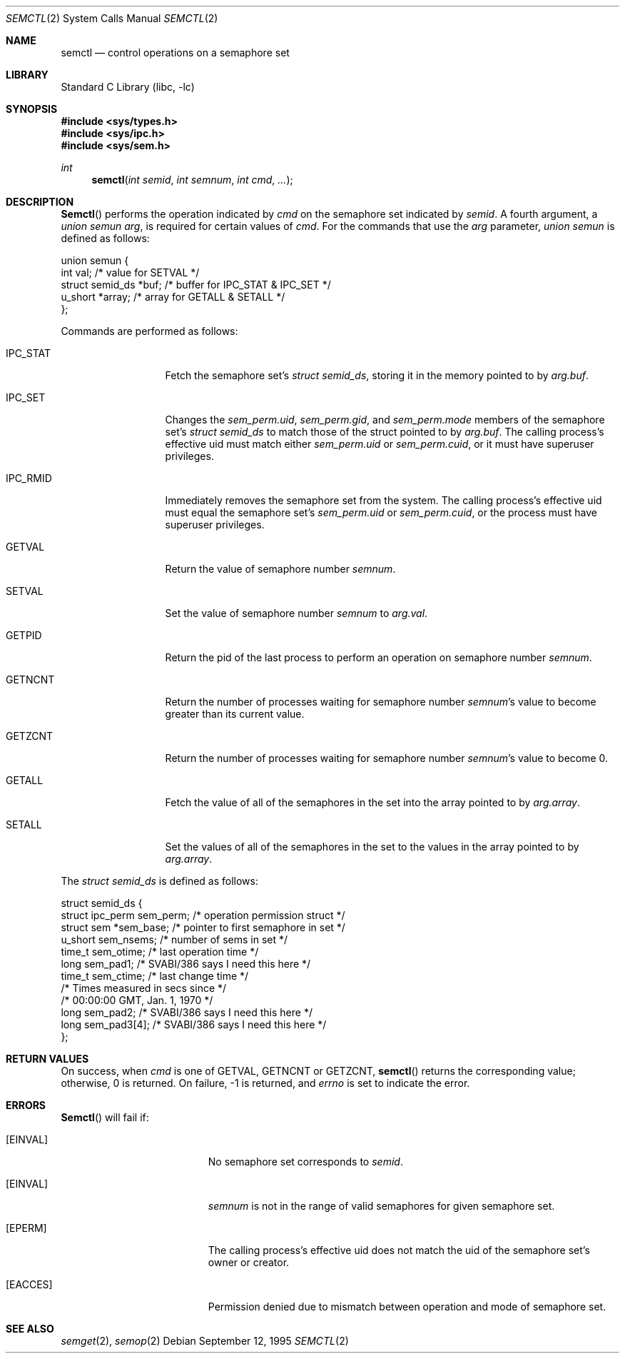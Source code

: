 .\"
.\" Copyright (c) 1995 David Hovemeyer <daveho@infocom.com>
.\"
.\" All rights reserved.
.\"
.\" Redistribution and use in source and binary forms, with or without
.\" modification, are permitted provided that the following conditions
.\" are met:
.\" 1. Redistributions of source code must retain the above copyright
.\"    notice, this list of conditions and the following disclaimer.
.\" 2. Redistributions in binary form must reproduce the above copyright
.\"    notice, this list of conditions and the following disclaimer in the
.\"    documentation and/or other materials provided with the distribution.
.\"
.\" THIS SOFTWARE IS PROVIDED BY THE DEVELOPERS ``AS IS'' AND ANY EXPRESS OR
.\" IMPLIED WARRANTIES, INCLUDING, BUT NOT LIMITED TO, THE IMPLIED WARRANTIES
.\" OF MERCHANTABILITY AND FITNESS FOR A PARTICULAR PURPOSE ARE DISCLAIMED.
.\" IN NO EVENT SHALL THE DEVELOPERS BE LIABLE FOR ANY DIRECT, INDIRECT,
.\" INCIDENTAL, SPECIAL, EXEMPLARY, OR CONSEQUENTIAL DAMAGES (INCLUDING, BUT
.\" NOT LIMITED TO, PROCUREMENT OF SUBSTITUTE GOODS OR SERVICES; LOSS OF USE,
.\" DATA, OR PROFITS; OR BUSINESS INTERRUPTION) HOWEVER CAUSED AND ON ANY
.\" THEORY OF LIABILITY, WHETHER IN CONTRACT, STRICT LIABILITY, OR TORT
.\" (INCLUDING NEGLIGENCE OR OTHERWISE) ARISING IN ANY WAY OUT OF THE USE OF
.\" THIS SOFTWARE, EVEN IF ADVISED OF THE POSSIBILITY OF SUCH DAMAGE.
.\"
.\" $FreeBSD$
.\"
.Dd September 12, 1995
.Dt SEMCTL 2
.Os
.Sh NAME
.Nm semctl
.Nd control operations on a semaphore set
.Sh LIBRARY
.Lb libc
.Sh SYNOPSIS
.In sys/types.h
.In sys/ipc.h
.In sys/sem.h
.Ft int
.Fn semctl "int semid" "int semnum" "int cmd" ...
.Sh DESCRIPTION
.Fn Semctl
performs the operation indicated by
.Fa cmd
on the semaphore set indicated by
.Fa semid .
A fourth argument, a
.Fa "union semun arg" ,
is required for certain values of
.Fa cmd .
For the commands that use the
.Fa arg
parameter,
.Fa "union semun"
is defined as follows:
.Bd -literal
.\"
.\" From <sys/sem.h>:
.\"
union semun {
        int     val;            /* value for SETVAL */
        struct  semid_ds *buf;  /* buffer for IPC_STAT & IPC_SET */
        u_short *array;         /* array for GETALL & SETALL */
};
.Ed
.Pp
Commands are performed as follows:
.\"
.\" This section based on Stevens, _Advanced Programming in the UNIX
.\" Environment_.
.\"
.Bl -tag -width IPC_RMIDXXX
.It Dv IPC_STAT
Fetch the semaphore set's
.Fa "struct semid_ds" ,
storing it in the memory pointed to by
.Fa arg.buf .
.It Dv IPC_SET
Changes the
.Fa sem_perm.uid ,
.Fa sem_perm.gid ,
and
.Fa sem_perm.mode
members of the semaphore set's
.Fa "struct semid_ds"
to match those of the struct pointed to by
.Fa arg.buf .
The calling process's effective uid must
match either
.Fa sem_perm.uid
or
.Fa sem_perm.cuid ,
or it must have superuser privileges.
.It IPC_RMID
Immediately removes the semaphore set from the system.  The calling
process's effective uid must equal the semaphore set's
.Fa sem_perm.uid
or
.Fa sem_perm.cuid ,
or the process must have superuser privileges.
.It Dv GETVAL
Return the value of semaphore number
.Fa semnum .
.It Dv SETVAL
Set the value of semaphore number
.Fa semnum
to
.Fa arg.val .
.It Dv GETPID
Return the pid of the last process to perform an operation on
semaphore number
.Fa semnum .
.It Dv GETNCNT
Return the number of processes waiting for semaphore number
.Fa semnum Ns 's
value to become greater than its current value.
.It Dv GETZCNT
Return the number of processes waiting for semaphore number
.Fa semnum Ns 's
value to become 0.
.It Dv GETALL
Fetch the value of all of the semaphores in the set into the
array pointed to by
.Fa arg.array .
.It Dv SETALL
Set the values of all of the semaphores in the set to the values
in the array pointed to by
.Fa arg.array .
.El
.Pp
The
.Fa "struct semid_ds"
is defined as follows:
.Bd -literal
.\"
.\" Taken straight from <sys/sem.h>.
.\"
struct semid_ds {
        struct  ipc_perm sem_perm;      /* operation permission struct */
        struct  sem *sem_base;  /* pointer to first semaphore in set */
        u_short sem_nsems;      /* number of sems in set */
        time_t  sem_otime;      /* last operation time */
        long    sem_pad1;       /* SVABI/386 says I need this here */
        time_t  sem_ctime;      /* last change time */
                                /* Times measured in secs since */
                                /* 00:00:00 GMT, Jan. 1, 1970 */
        long    sem_pad2;       /* SVABI/386 says I need this here */
        long    sem_pad3[4];    /* SVABI/386 says I need this here */
};
.Ed
.Sh RETURN VALUES
On success, when
.Fa cmd
is one of
.Dv GETVAL , GETNCNT
or
.Dv GETZCNT ,
.Fn semctl
returns the corresponding value; otherwise, 0 is returned.
On failure, -1 is returned, and
.Va errno
is set to indicate the error.
.Sh ERRORS
.Fn Semctl
will fail if:
.Bl -tag -width Er
.It Bq Er EINVAL
No semaphore set corresponds to
.Fa semid .
.It Bq Er EINVAL
.Fa semnum
is not in the range of valid semaphores for given semaphore set.
.It Bq Er EPERM
The calling process's effective uid does not match the uid of
the semaphore set's owner or creator.
.It Bq Er EACCES
Permission denied due to mismatch between operation and mode of
semaphore set.
.El
.Sh SEE ALSO
.Xr semget 2 ,
.Xr semop 2
